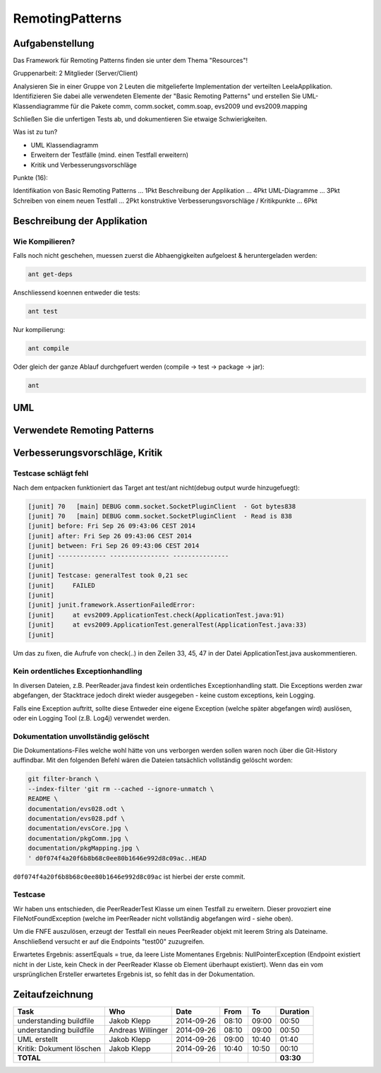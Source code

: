 ================
RemotingPatterns
================

Aufgabenstellung
~~~~~~~~~~~~~~~~

Das Framework für Remoting Patterns finden sie unter dem Thema "Resources"!

Gruppenarbeit: 2 Mitglieder (Server/Client)

Analysieren Sie in einer Gruppe von 2 Leuten die mitgelieferte Implementation der verteilten LeelaApplikation. Identifizieren Sie dabei alle verwendeten Elemente der "Basic Remoting Patterns" und erstellen Sie UML-Klassendiagramme für die Pakete comm, comm.socket, comm.soap, evs2009 und evs2009.mapping

Schließen Sie die unfertigen Tests ab, und dokumentieren Sie etwaige Schwierigkeiten.

Was ist zu tun?

* UML Klassendiagramm
* Erweitern der Testfälle (mind. einen Testfall erweitern)
* Kritik und Verbesserungsvorschläge

Punkte (16):

Identifikation von Basic Remoting Patterns ... 1Pkt
Beschreibung der Applikation ... 4Pkt
UML-Diagramme ... 3Pkt
Schreiben von einem neuen Testfall ... 2Pkt
konstruktive Verbesserungsvorschläge / Kritikpunkte ... 6Pkt

Beschreibung der Applikation
~~~~~~~~~~~~~~~~~~~~~~~~~~~~

Wie Kompilieren?
----------------

Falls noch nicht geschehen, muessen zuerst die Abhaengigkeiten aufgeloest & heruntergeladen werden:

.. code:: bash

    ant get-deps

Anschliessend koennen entweder die tests:

.. code:: bash

    ant test

Nur kompilierung:

.. code:: bash

    ant compile

Oder gleich der ganze Ablauf durchgefuert werden (compile -> test -> package -> jar):

.. code:: bash

    ant



UML
~~~

Verwendete Remoting Patterns
~~~~~~~~~~~~~~~~~~~~~~~~~~~~

Verbesserungsvorschläge, Kritik
~~~~~~~~~~~~~~~~~~~~~~~~~~~~~~~

Testcase schlägt fehl
---------------------

Nach dem entpacken funktioniert das Target ant test/ant nicht(debug output wurde hinzugefuegt):

.. code:: bash

    [junit] 70   [main] DEBUG comm.socket.SocketPluginClient  - Got bytes838
    [junit] 70   [main] DEBUG comm.socket.SocketPluginClient  - Read is 838
    [junit] before: Fri Sep 26 09:43:06 CEST 2014
    [junit] after: Fri Sep 26 09:43:06 CEST 2014
    [junit] between: Fri Sep 26 09:43:06 CEST 2014
    [junit] ------------- ---------------- ---------------
    [junit]
    [junit] Testcase: generalTest took 0,21 sec
    [junit]     FAILED
    [junit]
    [junit] junit.framework.AssertionFailedError:
    [junit]     at evs2009.ApplicationTest.check(ApplicationTest.java:91)
    [junit]     at evs2009.ApplicationTest.generalTest(ApplicationTest.java:33)
    [junit]

Um das zu fixen, die Aufrufe von check(..) in den Zeilen 33, 45, 47 in der Datei ApplicationTest.java auskommentieren.

Kein ordentliches Exceptionhandling
-----------------------------------

In diversen Dateien, z.B. PeerReader.java findest kein ordentliches Exceptionhandling statt.
Die Exceptions werden zwar abgefangen, der Stacktrace jedoch direkt wieder ausgegeben - keine custom exceptions, kein Logging.

Falls eine Exception auftritt, sollte diese Entweder eine eigene Exception (welche später abgefangen wird) auslösen,
oder ein Logging Tool (z.B. Log4j) verwendet werden.


Dokumentation unvollständig gelöscht
------------------------------------

Die Dokumentations-Files welche wohl hätte von uns verborgen werden sollen
waren noch über die Git-History auffindbar. Mit den folgenden Befehl wären die
Dateien tatsächlich vollständig gelöscht worden:

.. code:: bash

    git filter-branch \
    --index-filter 'git rm --cached --ignore-unmatch \
    README \
    documentation/evs028.odt \
    documentation/evs028.pdf \
    documentation/evsCore.jpg \
    documentation/pkgComm.jpg \
    documentation/pkgMapping.jpg \
    ' d0f074f4a20f6b8b68c0ee80b1646e992d8c09ac..HEAD

``d0f074f4a20f6b8b68c0ee80b1646e992d8c09ac`` ist hierbei der erste commit.

Testcase
--------

Wir haben uns entschieden, die PeerReaderTest Klasse um einen Testfall zu erweitern.
Dieser provoziert eine FileNotFoundException (welche im PeerReader nicht vollständig abgefangen wird - siehe oben).

Um die FNFE auszulösen, erzeugt der Testfall ein neues PeerReader objekt mit leerem String als Dateiname.
Anschließend versucht er auf die Endpoints "test00" zuzugreifen.

Erwartetes Ergebnis: assertEquals = true, da leere Liste
Momentanes Ergebnis: NullPointerException (Endpoint existiert nicht in der Liste, kein Check in der
PeerReader Klasse ob Element überhaupt existiert).
Wenn das ein vom ursprünglichen Ersteller erwartetes Ergebnis ist, so fehlt das in der Dokumentation.

Zeitaufzeichnung
~~~~~~~~~~~~~~~~

================================= ================= ========== ===== ===== =========
Task                              Who               Date       From  To    Duration
================================= ================= ========== ===== ===== =========
understanding buildfile           Jakob Klepp       2014-09-26 08:10 09:00   00:50
understanding buildfile           Andreas Willinger 2014-09-26 08:10 09:00   00:50
UML erstellt                      Jakob Klepp       2014-09-26 09:00 10:40   01:40
Kritik: Dokument löschen          Jakob Klepp       2014-09-26 10:40 10:50   00:10
**TOTAL**                                                                  **03:30**
================================= ================= ========== ===== ===== =========

